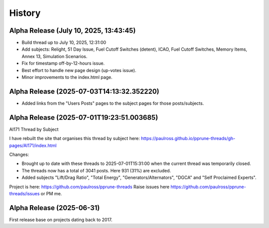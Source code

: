 History
=======

Alpha Release (July 10, 2025, 13:43:45)
------------------------------------------

- Build thread up to July 10, 2025, 12:31:00
- Add subjects: Relight, 51 Day Issue, Fuel Cutoff Switches (detent), ICAO, Fuel Cutoff Switches, Memory Items, Annex 13, Simulation Scenarios.
- Fix for timestamp off-by-12-hours issue.
- Best effort to handle new page design (up-votes issue).
- Minor improvements to the index.html page.

Alpha Release (2025-07-03T14:13:32.352220)
------------------------------------------

- Added links from the "Users Posts" pages to the subject pages for those posts/subjects.

Alpha Release (2025-07-01T19:23:51.003685)
------------------------------------------

AI171 Thread by Subject

I have rebuilt the site that organises this thread by subject here: https://paulross.github.io/pprune-threads/gh-pages/AI171/index.html

Changes:

- Brought up to date with these threads to 2025-07-01T15:31:00 when the current thread was temporarily closed.
- The threads now has a total of 3041 posts. Here 931 (31%) are excluded.
- Added subjects "Lift/Drag Ratio", "Total Energy", "Generators/Alternators", "DGCA" and "Self Proclaimed Experts".

Project is here: https://github.com/paulross/pprune-threads
Raise issues here https://github.com/paulross/pprune-threads/issues or PM me.

Alpha Release (2025-06-31)
---------------------------

First release base on projects dating back to 2017.
